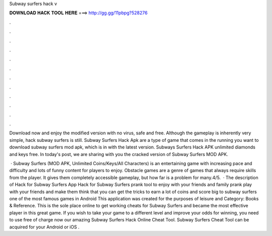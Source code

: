 Subway surfers hack v



𝐃𝐎𝐖𝐍𝐋𝐎𝐀𝐃 𝐇𝐀𝐂𝐊 𝐓𝐎𝐎𝐋 𝐇𝐄𝐑𝐄 ===> http://gg.gg/11pbpg?528276



.



.



.



.



.



.



.



.



.



.



.



.

Download now and enjoy the modified version with no virus, safe and free. Although the gameplay is inherently very simple, hack subway surfers is still. Subway Surfers Hack Apk are a type of game that comes in the running you want to download subway surfers mod apk, which is in with the latest version. Subways Surfers Hack APK unlimited diamonds and keys free. In today's post, we are sharing with you the cracked version of Subway Surfers MOD APK.

 · Subway Surfers (MOD APK, Unlimited Coins/Keys/All Characters) is an entertaining game with increasing pace and difficulty and lots of funny content for players to enjoy. Obstacle games are a genre of games that always require skills from the player. It gives them completely accessible gameplay, but how far is a problem for many.4/5.  · The description of Hack for Subway Surfers App Hack for Subway Surfers prank tool to enjoy with your friends and family prank play with your friends and make them think that you can get the tricks to earn a lot of coins and score big to subway surfers one of the most famous games in Android This application was created for the purposes of leisure and Category: Books & Reference. This is the sole place online to get working cheats for Subway Surfers and became the most effective player in this great game. If you wish to take your game to a different level and improve your odds for winning, you need to use free of charge now our amazing Subway Surfers Hack Online Cheat Tool. Subway Surfers Cheat Tool can be acquired for your Android or iOS .
